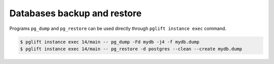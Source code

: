 Databases backup and restore
----------------------------

Programs ``pg_dump`` and ``pg_restore`` can be used directly through ``pglift
instance exec`` command.

.. code-block:: console

    $ pglift instance exec 14/main -- pg_dump -Fd mydb -j4 -f mydb.dump
    $ pglift instance exec 14/main -- pg_restore -d postgres --clean --create mydb.dump
